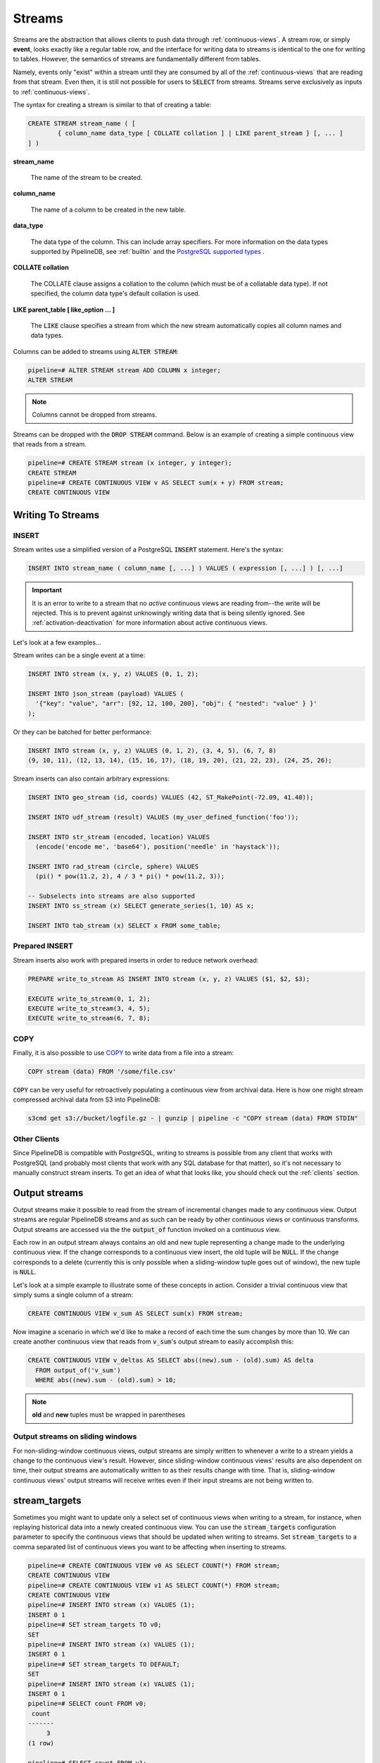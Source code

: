 .. _streams:

Streams
=================

Streams are the abstraction that allows clients to push data through :ref:`continuous-views`. A stream row, or simply **event**, looks exactly like a regular table row, and the interface for writing data to streams is identical to the one for writing to tables. However, the semantics of streams are fundamentally different from tables.

Namely, events only "exist" within a stream until they are consumed by all of the :ref:`continuous-views` that are reading from that stream. Even then, it is still not possible for users to :code:`SELECT` from streams. Streams serve exclusively as inputs to :ref:`continuous-views`.

The syntax for creating a stream is similar to that of creating a table:


.. code-block:: pipeline

	CREATE STREAM stream_name ( [
		{ column_name data_type [ COLLATE collation ] | LIKE parent_stream } [, ... ]
	] )


**stream_name**

  The name of the stream to be created.

**column_name**

  The name of a column to be created in the new table.

**data_type**

  The data type of the column. This can include array specifiers. For more information on the data types supported by PipelineDB, see :ref:`builtin` and the `PostgreSQL supported types`_ .

.. _PostgreSQL supported types: http://www.postgresql.org/docs/current/static/datatype.html

**COLLATE collation**

  The COLLATE clause assigns a collation to the column (which must be of a collatable data type). If not specified, the column data type's default collation is used.

**LIKE parent_table [ like_option ... ]**

	The :code:`LIKE` clause specifies a stream from which the new stream automatically copies all column names and data types.

Columns can be added to streams using :code:`ALTER STREAM`:

.. code-block:: pipeline

  pipeline=# ALTER STREAM stream ADD COLUMN x integer;
  ALTER STREAM

.. note:: Columns cannot be dropped from streams.

Streams can be dropped with the :code:`DROP STREAM` command. Below is an example of creating a simple continuous view that reads from a stream.

.. code-block:: pipeline

  pipeline=# CREATE STREAM stream (x integer, y integer);
  CREATE STREAM
  pipeline=# CREATE CONTINUOUS VIEW v AS SELECT sum(x + y) FROM stream;
  CREATE CONTINUOUS VIEW

Writing To Streams
----------------------

=========
INSERT
=========

Stream writes use a simplified version of a PostgreSQL :code:`INSERT` statement. Here's the syntax:

.. code-block::

	INSERT INTO stream_name ( column_name [, ...] ) VALUES ( expression [, ...] ) [, ...]

.. important:: It is an error to write to a stream that no *active* continuous views are reading from--the write will be rejected. This is to prevent against unknowingly writing data that is being silently ignored. See :ref:`activation-deactivation` for more information about active continuous views.

Let's look at a few examples...

Stream writes can be a single event at a time:

.. code-block:: pipeline

	INSERT INTO stream (x, y, z) VALUES (0, 1, 2);

	INSERT INTO json_stream (payload) VALUES (
	  '{"key": "value", "arr": [92, 12, 100, 200], "obj": { "nested": "value" } }'
	);

Or they can be batched for better performance:

.. code-block:: pipeline

	INSERT INTO stream (x, y, z) VALUES (0, 1, 2), (3, 4, 5), (6, 7, 8)
	(9, 10, 11), (12, 13, 14), (15, 16, 17), (18, 19, 20), (21, 22, 23), (24, 25, 26);

Stream inserts can also contain arbitrary expressions:

.. code-block:: pipeline

	INSERT INTO geo_stream (id, coords) VALUES (42, ST_MakePoint(-72.09, 41.40));

	INSERT INTO udf_stream (result) VALUES (my_user_defined_function('foo'));

	INSERT INTO str_stream (encoded, location) VALUES
	  (encode('encode me', 'base64'), position('needle' in 'haystack'));

	INSERT INTO rad_stream (circle, sphere) VALUES
	  (pi() * pow(11.2, 2), 4 / 3 * pi() * pow(11.2, 3));

	-- Subselects into streams are also supported
	INSERT INTO ss_stream (x) SELECT generate_series(1, 10) AS x;

	INSERT INTO tab_stream (x) SELECT x FROM some_table;

=================
Prepared INSERT
=================

Stream inserts also work with prepared inserts in order to reduce network overhead:

.. code-block:: pipeline

	PREPARE write_to_stream AS INSERT INTO stream (x, y, z) VALUES ($1, $2, $3);

	EXECUTE write_to_stream(0, 1, 2);
	EXECUTE write_to_stream(3, 4, 5);
	EXECUTE write_to_stream(6, 7, 8);

==============
COPY
==============

Finally, it is also possible to use COPY_ to write data from a file into a stream:

.. code-block:: pipeline

	COPY stream (data) FROM '/some/file.csv'

.. _COPY: http://www.postgresql.org/docs/current/static/sql-copy.html

:code:`COPY` can be very useful for retroactively populating a continuous view from archival data. Here is how one might stream compressed archival data from S3 into PipelineDB:

.. code-block:: pipeline

	s3cmd get s3://bucket/logfile.gz - | gunzip | pipeline -c "COPY stream (data) FROM STDIN"


==============
Other Clients
==============

Since PipelineDB is compatible with PostgreSQL, writing to streams is possible from any client that works with PostgreSQL (and probably most clients that work with any SQL database for that matter), so it's not necessary to manually construct stream inserts. To get an idea of what that looks like, you should check out the :ref:`clients` section.

Output streams
----------------------

Output streams make it possible to read from the stream of incremental changes made to any continuous view. Output streams are regular PipelineDB streams and as such can be ready by other continuous views or continuous transforms. Output streams are accessed via the the :code:`output_of` function invoked on a continuous view.

Each row in an output stream always contains an old and new tuple representing a change made to the underlying continuous view. If the change corresponds to a continuous view insert, the old tuple will be :code:`NULL`. If the change corresponds to a delete (currently this is only possible when a sliding-window tuple goes out of window), the new tuple is :code:`NULL`.

Let's look at a simple example to illustrate some of these concepts in action. Consider a trivial continuous view that simply sums a single column of a stream:

.. code-block:: pipeline

	CREATE CONTINUOUS VIEW v_sum AS SELECT sum(x) FROM stream;

Now imagine a scenario in which we'd like to make a record of each time the sum changes by more than 10. We can create another continuous view that reads from :code:`v_sum`'s output stream to easily accomplish this:

.. code-block:: pipeline

  CREATE CONTINUOUS VIEW v_deltas AS SELECT abs((new).sum - (old).sum) AS delta
    FROM output_of('v_sum')
    WHERE abs((new).sum - (old).sum) > 10;

.. note:: **old** and **new** tuples must be wrapped in parentheses

==================================
Output streams on sliding windows
==================================

For non-sliding-window continuous views, output streams are simply written to whenever a write to a stream yields a change to the continuous view's result. However, since sliding-window continuous views' results are also dependent on time, their output streams are automatically written to as their results change with time. That is, sliding-window continuous views' output streams will receive writes even if their input streams are not being written to.

stream_targets
----------------------

Sometimes you might want to update only a select set of continuous views when writing to a stream, for instance, when replaying historical data into a newly created continuous view. You can use the :code:`stream_targets` configuration parameter to specify the continuous views that should be updated when writing to streams. Set :code:`stream_targets` to a comma separated list of continuous views you want to be affecting when inserting to streams.

.. code-block:: pipeline

  pipeline=# CREATE CONTINUOUS VIEW v0 AS SELECT COUNT(*) FROM stream;
  CREATE CONTINUOUS VIEW
  pipeline=# CREATE CONTINUOUS VIEW v1 AS SELECT COUNT(*) FROM stream;
  CREATE CONTINUOUS VIEW
  pipeline=# INSERT INTO stream (x) VALUES (1);
  INSERT 0 1
  pipeline=# SET stream_targets TO v0;
  SET
  pipeline=# INSERT INTO stream (x) VALUES (1);
  INSERT 0 1
  pipeline=# SET stream_targets TO DEFAULT;
  SET
  pipeline=# INSERT INTO stream (x) VALUES (1);
  INSERT 0 1
  pipeline=# SELECT count FROM v0;
   count
  -------
       3
  (1 row)

  pipeline=# SELECT count FROM v1;
   count
  -------
       2
  (1 row)

  pipeline=#

.. _arrival-ordering:

Arrival Ordering
------------------

By design, PipelineDB uses **arrival ordering** for event ordering. What this means is that events are timestamped when they arrive at the PipelineDB server, and are given an additional attribute called :code:`arrival_timestamp` containing that timestamp. The :code:`arrival_timestamp` can then be used in :ref:`continuous-views` with a temporal component, such as :ref:`sliding-windows` .

.. note:: :code:`arrival_timestamp` is also implicitly used as the :code:`ORDER BY` clause in :ref:`continuous-views` involving :code:`PARTITION BY` and :code:`OVER`, as it is the only field that can be reasonably used for applying order to an infinite stream.

Event Expiration
------------------

After each event arrives at the PipelineDB server, it is given a small bitmap representing all of the :ref:`continuous-views` that still need to read the event. When a :code:`CONTINUOUS VIEW` is done reading an event, it flips a single bit in the bitmap. When all of the bits in the bitmap are set to :code:`1`, the event is discarded and can never be accessed again.

----------

Now that you know what :ref:`continuous-views` are and how to write to streams, it's time to learn about PipelineDB's expansive :ref:`builtin`!
